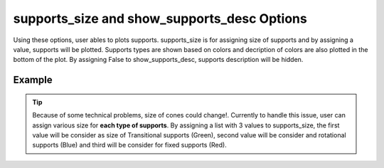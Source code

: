 .. _plotmodelsupportssizepy:

supports_size and show_supports_desc Options
========================================================================
Using these options, user ables to plots supports. supports_size is for assigning size of supports and by assigning a value, supports will be plotted. Supports types are shown based on colors and decription of colors are also plotted in the bottom of the plot. By assigning False to show_supports_desc, supports description will be hidden.

Example
--------

.. code-block:: python
   :caption: Example for plotting supports with supports_size equal to 0.2
   
   import BraineryWiz as bz
   
   # ...
   # Create the OpenSees model
   # ...
   
   # Call PlotModel command 
   bz.PlotModel(plotmode=1, supports_size=0.2)
   
.. raw:: html
       :file: files/supports_size.html

.. tip::
   
   Because of some technical problems, size of cones could change!. Currently to handle this issue, user can assign various size for **each type of supports**. By assigning a list with 3 values to supports_size, the first value will be consider as size of Transitional supports (Green), second value will be consider and rotational supports (Blue) and third will be consider for fixed supports (Red).
   
   .. code-block:: python
      :caption: Example for setting 3 different values for supports_size.
      
      import BraineryWiz as bz
      
      # ...
      # Create the OpenSees model
      # ...
	  
	  Transitional_size=0.2
	  Rotational_size=0.1
	  Fixed_size=0.3
      
      # Call PlotModel command 
      bz.PlotModel(plotmode=1, supports_size=[Transitional_size,Rotational_size,Fixed_size])  
